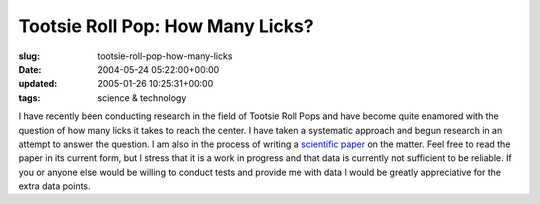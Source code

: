 Tootsie Roll Pop: How Many Licks?
=================================

:slug: tootsie-roll-pop-how-many-licks
:date: 2004-05-24 05:22:00+00:00
:updated: 2005-01-26 10:25:31+00:00
:tags: science & technology

I have recently been conducting research in the field of Tootsie Roll
Pops and have become quite enamored with the question of how many licks
it takes to reach the center. I have taken a systematic approach and
begun research in an attempt to answer the question. I am also in the
process of writing a `scientific paper <link://slug/tootsiepop>`__ on the matter.
Feel free to read the paper in its current form, but I stress that it is
a work in progress and that data is currently not sufficient to be
reliable. If you or anyone else would be willing to conduct tests and
provide me with data I would be greatly appreciative for the extra data
points.

